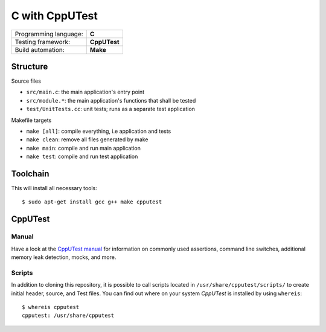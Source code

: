 ===============
C with CppUTest
===============

=====================  ============
Programming language:  **C**
Testing framework:     **CppUTest**
Build automation:      **Make**
=====================  ============


Structure
=========

Source files

* ``src/main.c``: the main application's entry point
* ``src/module.*``: the main application's functions that shall be tested
* ``test/UnitTests.cc``: unit tests; runs as a separate test application

Makefile targets

* ``make [all]``: compile everything, i.e application and tests
* ``make clean``: remove all files generated by make
* ``make main``: compile and run main application
* ``make test``: compile and run test application


Toolchain
=========
This will install all necessary tools::

    $ sudo apt-get install gcc g++ make cpputest


CppUTest
========

Manual
------

Have a look at the `CppUTest manual <https://cpputest.github.io/manual.html>`_ for information on commonly used assertions, command line switches, additional memory leak detection, mocks, and more.

Scripts
-------

In addition to cloning this repository, it is possible to call scripts located in ``/usr/share/cpputest/scripts/`` to create initial header, source, and Test files. You can find out where on your system *CppUTest* is installed by using ``whereis``::

    $ whereis cpputest
    cpputest: /usr/share/cpputest

